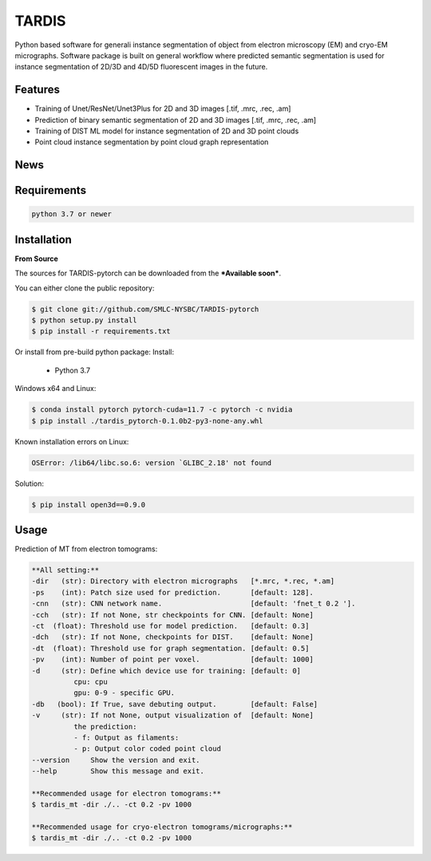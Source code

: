 TARDIS
======

.. image:: https://img.shields.io/badge/release-0.1.0_RC1-success
        :target: https://img.shields.io/badge/release-0.1.0_RC1-success

.. image:: https://readthedocs.org/projects/tardis-pytorch/badge/?version=latest
        :target: https://tardis-pytorch.readthedocs.io/en/latest/?badge=latest
        :alt: Documentation Status

Python based software for generali instance segmentation of object from electron microscopy (EM) and 
cryo-EM micrographs. Software package is built on general workflow where predicted semantic segmentation
is used for instance segmentation of 2D/3D and 4D/5D fluorescent images in the future.

.. image:: resources/workflow.jpg
        :target: resources/workflow.jpg
        :alt: TARDIS workflow


Features
--------
* Training of Unet/ResNet/Unet3Plus for 2D and 3D images [.tif, .mrc, .rec, .am]
* Prediction of binary semantic segmentation of 2D and 3D images [.tif, .mrc, .rec, .am]
* Training of DIST ML model for instance segmentation of 2D and 3D point clouds
* Point cloud instance segmentation by point cloud graph representation


News
----
.. raw:: html

    <details>
    <summary><b>TARDIS v0.1.0 release candidate 2 (RC2) - (2023-03-21)</b></summary>

    <ul>
    <li> General improvement form MT prediction </li>
    <li> Added support for Cry-mem prediction </li>
    <li> Added support for node (RGB) features in DIST </li>
    <li> Full support for Pytorch 2.0 </li>
    </ul>
    </details>

    <details>
    <summary><b>TARDIS v0.1.0 release candidate 1 (RC1) - (2023-02-08)</b></summary>

    <ul>
    <li> Overall clean-up for final release </li>
    <li> Added full code documentation </li>
    <li> Added full stable suport for MT prediction </li>
    <li> Added support for ScanNetV2 dataset prediction with DIST </li>
    <li> Added costume TARDIS error and console logo outputs </li>
    <li> TARDIS error handling </li>
    </ul>
    </details>

    <details>
    <summary><b>TARDIS v0.1.0 beta 2 - (2022-09-14)</b></summary>

    <ul>
    <li> Cryo-Membrane 2D support </li>
    <li> Stable training and prediction entries for spindletorch and DIST </li>
    <li> Restructure and standardized naming iand versioning in TARDIS </li>
    <li> Combined all side-code into TARDIS </li>
    <li> Full support for Amira formats, MRC/REC, TIF </li>
    </ul>
    </details>

    <details><summary><b>TARDIS v0.1.0 beta 1</b></summary>
    <ul>
    <li> Cryo-Membrane 2D support </li>
    <li> Stable training and prediction entries for spindletorch and DIST </li>
    <li> Restructure and standardized naming iand versioning in TARDIS </li>
    </details>

Requirements
------------
.. code-block::

    python 3.7 or newer


Installation
------------
**From Source**

The sources for TARDIS-pytorch can be downloaded from the ***Available soon***.

You can either clone the public repository:

.. code-block:: console

    $ git clone git://github.com/SMLC-NYSBC/TARDIS-pytorch
    $ python setup.py install
    $ pip install -r requirements.txt

Or install from pre-build python package:
Install:
    - Python 3.7


Windows x64 and Linux:

.. code-block:: console

    $ conda install pytorch pytorch-cuda=11.7 -c pytorch -c nvidia
    $ pip install ./tardis_pytorch-0.1.0b2-py3-none-any.whl


Known installation errors on Linux:

.. code-block:: console

    OSError: /lib64/libc.so.6: version `GLIBC_2.18' not found

Solution:

.. code-block:: console

    $ pip install open3d==0.9.0
Usage
-----
Prediction of MT from electron tomograms:

.. code-block::

    **All setting:**
    -dir   (str): Directory with electron micrographs   [*.mrc, *.rec, *.am]
    -ps    (int): Patch size used for prediction.       [default: 128].
    -cnn   (str): CNN network name.                     [default: 'fnet_t 0.2 '].
    -cch   (str): If not None, str checkpoints for CNN. [default: None]
    -ct  (float): Threshold use for model prediction.   [default: 0.3]
    -dch   (str): If not None, checkpoints for DIST.    [default: None]
    -dt  (float): Threshold use for graph segmentation. [default: 0.5]
    -pv    (int): Number of point per voxel.            [default: 1000]
    -d     (str): Define which device use for training: [default: 0]
              cpu: cpu
              gpu: 0-9 - specific GPU.
    -db   (bool): If True, save debuting output.        [default: False]
    -v     (str): If not None, output visualization of  [default: None]
              the prediction:
              - f: Output as filaments:
              - p: Output color coded point cloud
    --version     Show the version and exit.
    --help        Show this message and exit.

    **Recommended usage for electron tomograms:**
    $ tardis_mt -dir ./.. -ct 0.2 -pv 1000

    **Recommended usage for cryo-electron tomograms/micrographs:**
    $ tardis_mt -dir ./.. -ct 0.2 -pv 1000
